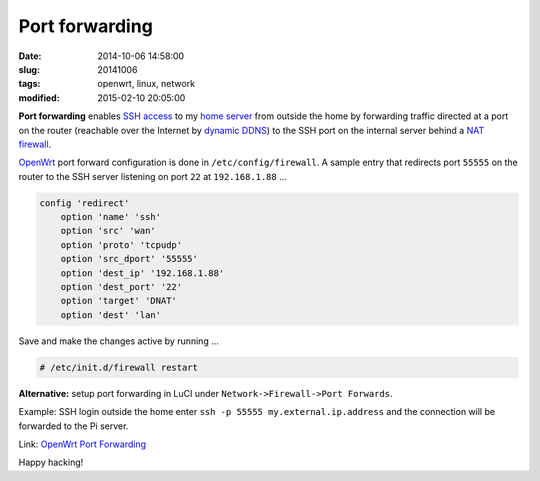 ===============
Port forwarding
===============

:date: 2014-10-06 14:58:00
:slug: 20141006
:tags: openwrt, linux, network
:modified: 2015-02-10 20:05:00

**Port forwarding** enables `SSH access <http://www.circuidipity.com/secure-remote-access-using-ssh-keys.html>`_ to my `home server <http://www.circuidipity.com/home-server.html>`_ from outside the home by forwarding traffic directed at a port on the router (reachable over the Internet by `dynamic DDNS <http://www.circuidipity.com/ddns-openwrt.html>`_) to the SSH port on the internal server behind a `NAT firewall <http://wiki.openwrt.org/doc/uci/firewall>`_.

`OpenWrt <http://www.circuidipity.com/supercharge-a-home-router-using-openwrt-pt2.html>`_ port forward configuration is done in ``/etc/config/firewall``. A sample entry that redirects port ``55555`` on the router to the SSH server listening on port ``22`` at ``192.168.1.88`` ...

.. code-block:: bash

    config 'redirect'
        option 'name' 'ssh'
        option 'src' 'wan'
        option 'proto' 'tcpudp'
        option 'src_dport' '55555'
        option 'dest_ip' '192.168.1.88'
        option 'dest_port' '22'
        option 'target' 'DNAT'
        option 'dest' 'lan'

Save and make the changes active by running ...

.. code-block:: bash

    # /etc/init.d/firewall restart

**Alternative:** setup port forwarding in LuCI under ``Network->Firewall->Port Forwards``.

Example: SSH login outside the home enter ``ssh -p 55555 my.external.ip.address`` and the connection will be forwarded to the Pi server.

Link: `OpenWrt Port Forwarding <http://wiki.openwrt.org/doc/howto/port.forwarding>`_

Happy hacking!
